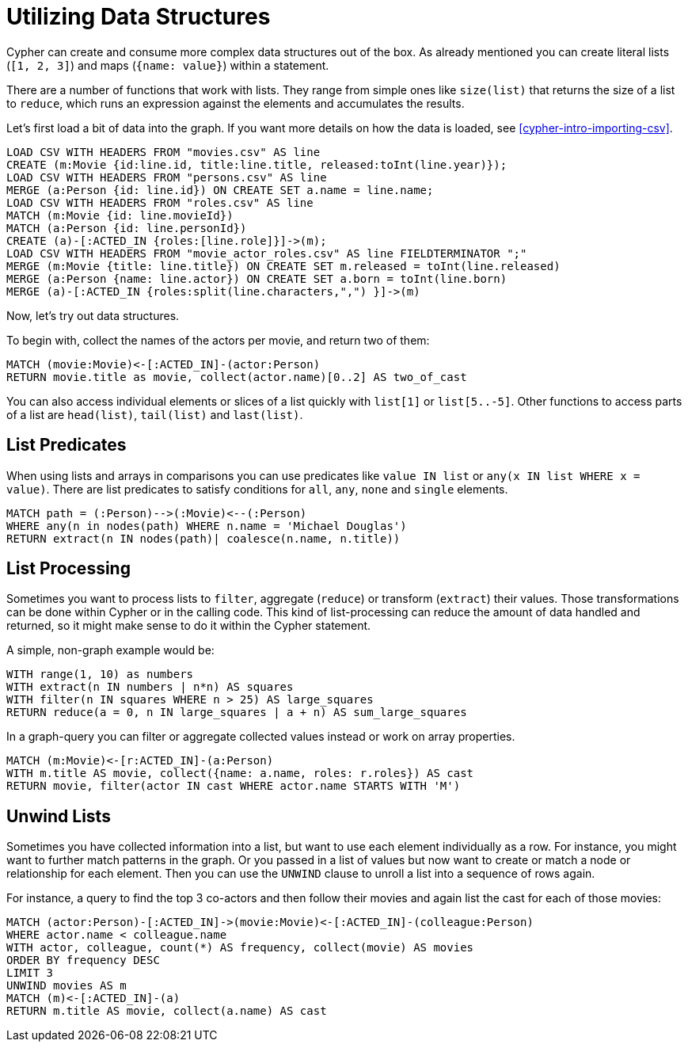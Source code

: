 = Utilizing Data Structures

//file:movies.csv
//file:roles.csv
//file:persons.csv
//file:movie_actor_roles.csv

Cypher can create and consume more complex data structures out of the box.
As already mentioned you can create literal lists (`[1, 2, 3]`) and maps (`{name: value}`) within a statement.

There are a number of functions that work with lists.
They range from simple ones like `size(list)` that returns the size of a list to `reduce`, which runs an expression against the elements and accumulates the results.

Let's first load a bit of data into the graph.
If you want more details on how the data is loaded, see <<cypher-intro-importing-csv>>.

[source,cypher]
----
LOAD CSV WITH HEADERS FROM "movies.csv" AS line
CREATE (m:Movie {id:line.id, title:line.title, released:toInt(line.year)});
LOAD CSV WITH HEADERS FROM "persons.csv" AS line
MERGE (a:Person {id: line.id}) ON CREATE SET a.name = line.name;
LOAD CSV WITH HEADERS FROM "roles.csv" AS line
MATCH (m:Movie {id: line.movieId})
MATCH (a:Person {id: line.personId})
CREATE (a)-[:ACTED_IN {roles:[line.role]}]->(m);
LOAD CSV WITH HEADERS FROM "movie_actor_roles.csv" AS line FIELDTERMINATOR ";"
MERGE (m:Movie {title: line.title}) ON CREATE SET m.released = toInt(line.released)
MERGE (a:Person {name: line.actor}) ON CREATE SET a.born = toInt(line.born)
MERGE (a)-[:ACTED_IN {roles:split(line.characters,",") }]->(m)
----

Now, let's try out data structures.

To begin with, collect the names of the actors per movie, and return two of them:

[source,cypher]
----
MATCH (movie:Movie)<-[:ACTED_IN]-(actor:Person)
RETURN movie.title as movie, collect(actor.name)[0..2] AS two_of_cast
----

//table

You can also access individual elements or slices of a list quickly with `list[1]` or `list[5..-5]`.
Other functions to access parts of a list are `head(list)`, `tail(list)` and `last(list)`.

== List Predicates

When using lists and arrays in comparisons you can use predicates like `value IN list` or `any(x IN list WHERE x = value)`.
There are list predicates to satisfy conditions for `all`, `any`, `none` and `single` elements.

[source,cypher]
----
MATCH path = (:Person)-->(:Movie)<--(:Person)
WHERE any(n in nodes(path) WHERE n.name = 'Michael Douglas')
RETURN extract(n IN nodes(path)| coalesce(n.name, n.title))
----

//table

== List Processing

Sometimes you want to process lists to `filter`, aggregate (`reduce`) or transform (`extract`) their values.
Those transformations can be done within Cypher or in the calling code.
This kind of list-processing can reduce the amount of data handled and returned, so it might make sense to do it within the Cypher statement.

A simple, non-graph example would be:

[source,cypher]
----
WITH range(1, 10) as numbers
WITH extract(n IN numbers | n*n) AS squares
WITH filter(n IN squares WHERE n > 25) AS large_squares
RETURN reduce(a = 0, n IN large_squares | a + n) AS sum_large_squares
----

//table

In a graph-query you can filter or aggregate collected values instead or work on array properties.
// need to be rephrased somehow

[source,cypher]
----
MATCH (m:Movie)<-[r:ACTED_IN]-(a:Person)
WITH m.title AS movie, collect({name: a.name, roles: r.roles}) AS cast
RETURN movie, filter(actor IN cast WHERE actor.name STARTS WITH 'M')
----

//table

== Unwind Lists

Sometimes you have collected information into a list, but want to use each element individually as a row.
For instance, you might want to further match patterns in the graph.
Or you passed in a list of values but now want to create or match a node or relationship for each element.
Then you can use the `UNWIND` clause to unroll a list into a sequence of rows again.

For instance, a query to find the top 3 co-actors and then follow their movies and again list the cast for each of those movies:

[source,cypher]
----
MATCH (actor:Person)-[:ACTED_IN]->(movie:Movie)<-[:ACTED_IN]-(colleague:Person)
WHERE actor.name < colleague.name
WITH actor, colleague, count(*) AS frequency, collect(movie) AS movies
ORDER BY frequency DESC
LIMIT 3
UNWIND movies AS m
MATCH (m)<-[:ACTED_IN]-(a)
RETURN m.title AS movie, collect(a.name) AS cast
----

//table


